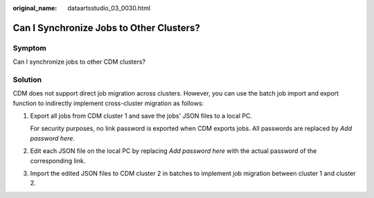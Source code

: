 :original_name: dataartsstudio_03_0030.html

.. _dataartsstudio_03_0030:

Can I Synchronize Jobs to Other Clusters?
=========================================

Symptom
-------

Can I synchronize jobs to other CDM clusters?

Solution
--------

CDM does not support direct job migration across clusters. However, you can use the batch job import and export function to indirectly implement cross-cluster migration as follows:

#. Export all jobs from CDM cluster 1 and save the jobs' JSON files to a local PC.

   For security purposes, no link password is exported when CDM exports jobs. All passwords are replaced by *Add password here*.

#. Edit each JSON file on the local PC by replacing *Add password here* with the actual password of the corresponding link.

#. Import the edited JSON files to CDM cluster 2 in batches to implement job migration between cluster 1 and cluster 2.
